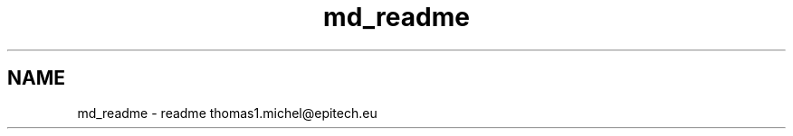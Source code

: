 .TH "md_readme" 3 "Sun Apr 11 2021" "arcade" \" -*- nroff -*-
.ad l
.nh
.SH NAME
md_readme \- readme 
thomas1.michel@epitech.eu 
